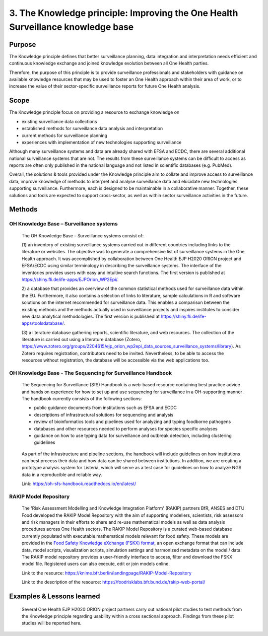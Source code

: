 =================================================================================
3. The Knowledge principle: Improving the One Health Surveillance knowledge base
=================================================================================



Purpose
-------

The Knowledge principle defines that better surveillance planning, data
integration and interpretation needs efficient and continuous knowledge
exchange and joined knowledge evolution between all One Health parties.

Therefore, the purpose of this principle is to provide surveillance
professionals and stakeholders with guidance on available knowledge
resources that may be used to foster an One Health approach within their area of
work, or to increase the value of their sector-specific surveillance
reports for future One Health analysis.


Scope
-----

The Knowledge principle focus on providing a resource to exchange
knowledge on

-  existing surveillance data collections

-  established methods for surveillance data analysis and interpretation

-  current methods for surveillance planning

-  experiences with implementation of new technologies supporting surveillance


Although many surveillance systems and data are already shared with EFSA
and ECDC, there are several additional national surveillance systems
that are not. The results from these surveillance systems can be
difficult to access as reports are often only published in the national
language and not listed in scientific databases (e.g. PubMed).

Overall, the solutions & tools provided under the Knowledge principle
aim to collate and improve access to surveillance data, improve
knowledge of methods to interpret and analyse surveillance data and
elucidate new technologies supporting surveillance. Furthermore, each is
designed to be maintainable in a collaborative manner. Together, these
solutions and tools are expected to support cross-sector, as well as
within sector surveillance activities in the future.


Methods
-------

OH Knowledge Base – Surveillance systems
'''''''''''''''''''''''

   The OH Knowledge Base – Surveillance systems consist of:

   (1) an inventory of existing surveillance systems carried out in
   different countries including links to the literature or websites.
   The objective was to generate a comprehensive list of surveillance
   systems in the One Health approach. It was accomplished by
   collaboration between One Health EJP H2020 ORION project and EFSA/ECDC using 
   similar terminology in describing the surveillance systems. The interface of
   the inventories provides users with easy and intuitive search
   functions. The first version is published at
   https://shiny.fli.de/ife-apps/EJPOrion_WP2Epi/.

   2) a database that provides an overview of the common statistical
   methods used for surveillance data within the EU. Furthermore, it
   also contains a selection of links to literature, sample calculations
   in R and software solutions on the internet recommended for
   surveillance data. This enables a comparison between the existing
   methods and the methods actually used in surveillance projects and
   inspires institutes to consider new data analytical methodologies.
   The first version is published at
   https://shiny.fli.de/ife-apps/toolsdatabase/.

   (3) a literature database gathering reports, scientific literature,
   and web resources. The collection of the literature is carried out
   using a literature database (Zotero,
   https://www.zotero.org/groups/2204615/ejp_orion_wp2epi_data_sources_surveillance_systems/library).
   As Zotero requires registration, contributors need to be invited.
   Nevertheless, to be able to access the resources without
   registration, the database will be accessible via the web
   applications too.


OH Knowledge Base - The Sequencing for Surveillance Handbook
''''''''''''''''''''''''''''''''''''''''''''''''''''''''''''

   The Sequencing for Surveillance (SfS) Handbook is a web-based
   resource containing best practice advice and hands on experience for
   how to set up and use sequencing for surveillance in a OH-supporting
   manner . The handbook currently consists of the following sections:
   
   -  public guidance documents from institutions such as EFSA and ECDC

   -  descriptions of infrastructural solutions for sequencing and analysis

   -  review of bioinformatics tools and pipelines used for analyzing and typing foodborne pathogens

   -  databases and other resources needed to perform analyses for species specific analyses

   -  guidance on how to use typing data for surveillance and outbreak detection, including clustering guidelines

..

   As part of the infrastructure and pipeline sections, the handbook
   will include guidelines on how institutions can best process their
   data and how data can be shared between institutions. In addition, we
   are creating a prototype analysis system for Listeria, which will
   serve as a test case for guidelines on how to analyze NGS data in a
   reproducible and reliable way.

   Link: https://oh-sfs-handbook.readthedocs.io/en/latest/

..
RAKIP Model Repository
''''''''''''''''''''''''''''''''''''''''''''''''''''''''''''

   The 'Risk Assessment Modelling and Knowledge Integration Platform'
   (RAKIP) partners BfR, ANSES and DTU Food developed the RAKIP Model
   Repository with the aim of supporting modellers, scientists, risk
   assessors and risk managers in their efforts to share and re-use
   mathematical models as well as data analysis procedures across One Health
   sectors. The RAKIP Model Repository is a curated web-based database
   currently populated with executable mathematical models relevant for
   food safety. These models are provided in the `Food Safety Knowledge
   eXchange (FSKX) format <https://oh-surveillance-codex.readthedocs.io/en/latest/4-the-data-principle.html#fskx-format-guidance-document>`__, 
   an open exchange format that can include data,
   model scripts, visualization scripts, simulation settings and harmonized
   metadata on the model / data. The RAKIP model repository provides a
   user-friendly interface to access, filter and download the FSKX model
   file. Registered users can also execute, edit or join models online.

   Link to the resource:
   https://knime.bfr.berlin/landingpage/RAKIP-Model-Repository

   Link to the description of the resource:
   https://foodrisklabs.bfr.bund.de/rakip-web-portal/



Examples & Lessons learned
--------------------------

   Several One Health EJP H2020 ORION project partners carry out national 
   pilot studies to test methods from the Knowledge principle regarding 
   usability within a cross sectional approach. Findings from these pilot 
   studies will be reported here.
